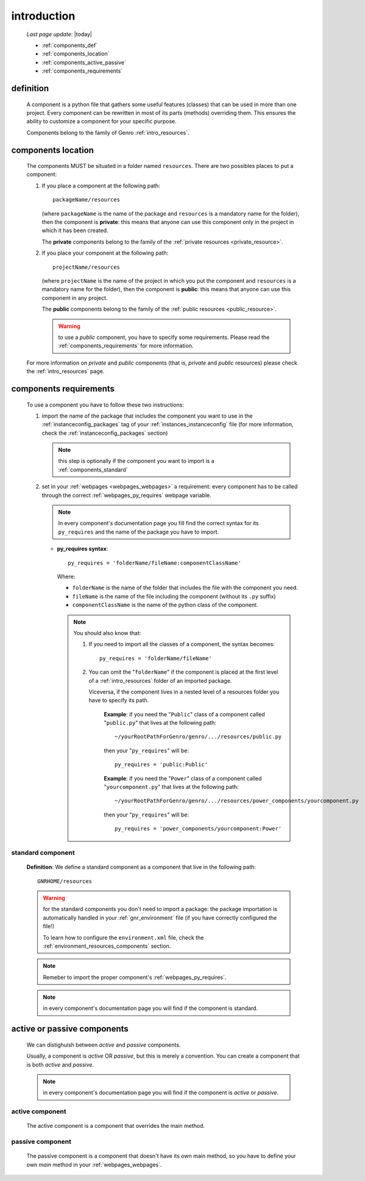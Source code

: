 .. _components_introduction:

============
introduction
============
    
    *Last page update*: |today|
    
    * :ref:`components_def`
    * :ref:`components_location`
    * :ref:`components_active_passive`
    * :ref:`components_requirements`
    
.. _components_def:

definition
==========
    
    A component is a python file that gathers some useful features (classes) that can be used in more
    than one project. Every component can be rewritten in most of its parts (methods) overriding them.
    This ensures the ability to customize a component for your specific purpose.
    
    Components belong to the family of Genro :ref:`intro_resources`.
    
.. _components_location:

components location
===================
    
    The components MUST be situated in a folder named ``resources``. There are two possibles places
    to put a component:
    
    #. If you place a component at the following path::
        
        packageName/resources
        
       (where ``packageName`` is the name of the package and ``resources`` is a mandatory name for
       the folder), then the component is **private**: this means that anyone can use this component
       only in the project in which it has been created.
       
       The **private** components belong to the family of the :ref:`private resources <private_resource>`.
       
    #. If you place your component at the following path::
        
        projectName/resources
        
       (where ``projectName`` is the name of the project in which you put the component and
       ``resources`` is a mandatory name for the folder), then the component is **public**:
       this means that anyone can use this component in any project.
       
       The **public** components belong to the family of the :ref:`public resources <public_resource>`.
       
       .. warning:: to use a *public* component, you have to specify some requirements.
                    Please read the :ref:`components_requirements` for more information.
                    
    For more information on *private* and *public* components (that is, *private* and *public*
    resources) please check the :ref:`intro_resources` page.
    
.. _components_requirements:

components requirements
=======================

    To use a component you have to follow these two instructions:
    
    #. import the name of the package that includes the component you want
       to use in the :ref:`instanceconfig_packages` tag of your
       :ref:`instances_instanceconfig` file (for more information, check the
       :ref:`instanceconfig_packages` section)
       
       .. note:: this step is optionally if the component you want to import is a
                 :ref:`components_standard`
                 
    #. set in your :ref:`webpages <webpages_webpages>` a requirement: every component
       has to be called through the correct :ref:`webpages_py_requires` webpage variable.
       
       .. note:: In every component's documentation page you fill find the correct syntax for
                 its ``py_requires`` and the name of the package you have to import.
                 
       * **py_requires syntax**::
       
           py_requires = 'folderName/fileName:componentClassName'
           
         Where:
         
         * ``folderName`` is the name of the folder that includes the file with the component
           you need.
         * ``fileName`` is the name of the file including the component (without its
           ``.py`` suffix)
         * ``componentClassName`` is the name of the python class of the component.
         
         .. note:: You should also know that:
                    
                   #. If you need to import all the classes of a component, the syntax becomes::
                      
                         py_requires = 'folderName/fileName'
                         
                   #. You can omit the "``folderName``" if the component is placed at the first
                      level of a :ref:`intro_resources` folder of an imported package.
                      
                      Viceversa, if the component lives in a nested level of a resources folder you
                      have to specify its path.
                      
                         **Example**:  if you need the "``Public``" class of a component called
                         "``public.py``" that lives at the following path::
                         
                             ~/yourRootPathForGenro/genro/.../resources/public.py
                             
                         then your "``py_requires``" will be::
                         
                             py_requires = 'public:Public'
                             
                         **Example**: if you need the "``Power``" class of a component called
                         "``yourcomponent.py``" that lives at the following path::
                         
                             ~/yourRootPathForGenro/genro/.../resources/power_components/yourcomponent.py
                             
                         then your "``py_requires``" will be::
                         
                             py_requires = 'power_components/yourcomponent:Power'
                             
.. _components_standard:

standard component
------------------

    **Definition**: We define a standard component as a component that live in the following
    path::
    
        GNRHOME/resources
        
    .. warning:: for the standard components you don't need to import a package:
                 the package importation is automatically handled in your
                 :ref:`gnr_environment` file (if you have correctly configured the file!)
                 
                 To learn how to configure the ``environment.xml`` file, check the
                 :ref:`environment_resources_components` section.
                 
    .. note:: Remeber to import the proper component's :ref:`webpages_py_requires`.
                 
    .. note:: in every component's documentation page you will find if the component is
              standard.
                 
    .. _components_active_passive:

active or passive components
============================

    We can distighuish between *active* and *passive* components.
    
    Usually, a component is *active* OR *passive*, but this is merely a convention.
    You can create a component that is both *active* and *passive*.
    
    .. note:: in every component's documentation page you will find if the component
              is *active* or *passive*.
    
.. _components_active:
    
active component
----------------
    
    The active component is a component that overrides the main method.
    
.. _components_passive:
    
passive component
-----------------
    
    The passive component is a component that doesn't have its own main method, so you
    have to define your own *main* method in your :ref:`webpages_webpages`.        